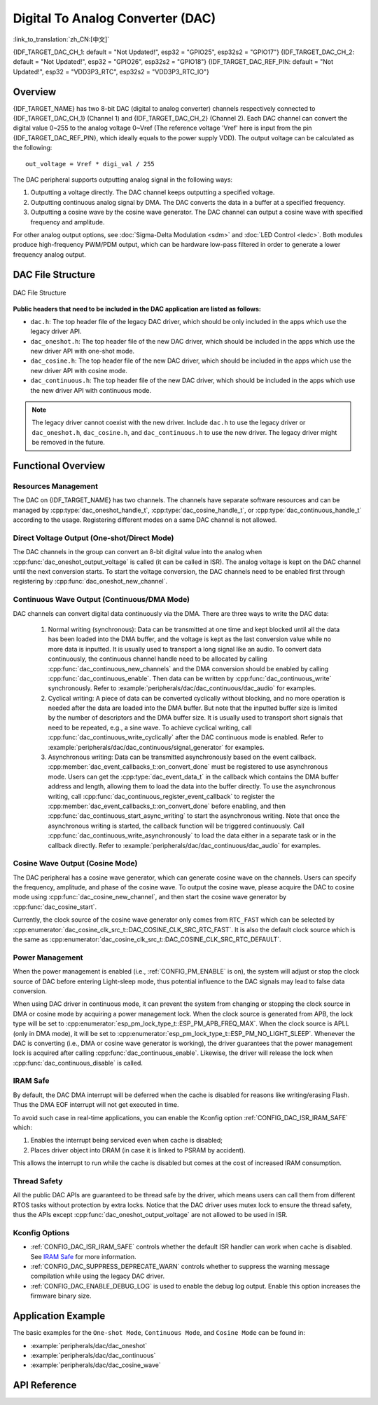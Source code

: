 Digital To Analog Converter (DAC)
=================================

:link_to_translation:`zh_CN:[中文]`

{IDF_TARGET_DAC_CH_1: default = "Not Updated!", esp32 = "GPIO25", esp32s2 = "GPIO17"}
{IDF_TARGET_DAC_CH_2: default = "Not Updated!", esp32 = "GPIO26", esp32s2 = "GPIO18"}
{IDF_TARGET_DAC_REF_PIN: default = "Not Updated!", esp32 = "VDD3P3_RTC", esp32s2 = "VDD3P3_RTC_IO"}

Overview
--------

{IDF_TARGET_NAME} has two 8-bit DAC (digital to analog converter) channels respectively connected to {IDF_TARGET_DAC_CH_1} (Channel 1) and {IDF_TARGET_DAC_CH_2} (Channel 2). Each DAC channel can convert the digital value 0~255 to the analog voltage 0~Vref (The reference voltage 'Vref' here is input from the pin {IDF_TARGET_DAC_REF_PIN}, which ideally equals to the power supply VDD). The output voltage can be calculated as the following::

    out_voltage = Vref * digi_val / 255

The DAC peripheral supports outputting analog signal in the following ways:

1. Outputting a voltage directly. The DAC channel keeps outputting a specified voltage.
2. Outputting continuous analog signal by DMA. The DAC converts the data in a buffer at a specified frequency.
3. Outputting a cosine wave by the cosine wave generator. The DAC channel can output a cosine wave with specified frequency and amplitude.

For other analog output options, see :doc:`Sigma-Delta Modulation <sdm>` and :doc:`LED Control <ledc>`. Both modules produce high-frequency PWM/PDM output, which can be hardware low-pass filtered in order to generate a lower frequency analog output.

DAC File Structure
------------------

.. figure:: ../../../_static/diagrams/dac/dac_file_structure.png
    :align: center
    :alt: DAC file structure

    DAC File Structure


**Public headers that need to be included in the DAC application are listed as follows:**

- ``dac.h``: The top header file of the legacy DAC driver, which should be only included in the apps which use the legacy driver API.
- ``dac_oneshot.h``: The top header file of the new DAC driver, which should be included in the apps which use the new driver API with one-shot mode.
- ``dac_cosine.h``: The top header file of the new DAC driver, which should be included in the apps which use the new driver API with cosine mode.
- ``dac_continuous.h``: The top header file of the new DAC driver, which should be included in the apps which use the new driver API with continuous mode.

.. note::

    The legacy driver cannot coexist with the new driver. Include ``dac.h`` to use the legacy driver or ``dac_oneshot.h``, ``dac_cosine.h``, and ``dac_continuous.h`` to use the new driver. The legacy driver might be removed in the future.

Functional Overview
-------------------

Resources Management
^^^^^^^^^^^^^^^^^^^^

The DAC on {IDF_TARGET_NAME} has two channels. The channels have separate software resources and can be managed by :cpp:type:`dac_oneshot_handle_t`, :cpp:type:`dac_cosine_handle_t`, or :cpp:type:`dac_continuous_handle_t` according to the usage. Registering different modes on a same DAC channel is not allowed.

Direct Voltage Output (One-shot/Direct Mode)
^^^^^^^^^^^^^^^^^^^^^^^^^^^^^^^^^^^^^^^^^^^^

The DAC channels in the group can convert an 8-bit digital value into the analog when :cpp:func:`dac_oneshot_output_voltage` is called (it can be called in ISR). The analog voltage is kept on the DAC channel until the next conversion starts. To start the voltage conversion, the DAC channels need to be enabled first through registering by :cpp:func:`dac_oneshot_new_channel`.

Continuous Wave Output (Continuous/DMA Mode)
^^^^^^^^^^^^^^^^^^^^^^^^^^^^^^^^^^^^^^^^^^^^

DAC channels can convert digital data continuously via the DMA. There are three ways to write the DAC data:

    1. Normal writing (synchronous): Data can be transmitted at one time and kept blocked until all the data has been loaded into the DMA buffer, and the voltage is kept as the last conversion value while no more data is inputted. It is usually used to transport a long signal like an audio. To convert data continuously, the continuous channel handle need to be allocated by calling :cpp:func:`dac_continuous_new_channels` and the DMA conversion should be enabled by calling :cpp:func:`dac_continuous_enable`. Then data can be written by :cpp:func:`dac_continuous_write` synchronously. Refer to :example:`peripherals/dac/dac_continuous/dac_audio` for examples.
    2. Cyclical writing: A piece of data can be converted cyclically without blocking, and no more operation is needed after the data are loaded into the DMA buffer. But note that the inputted buffer size is limited by the number of descriptors and the DMA buffer size. It is usually used to transport short signals that need to be repeated, e.g., a sine wave. To achieve cyclical writing, call :cpp:func:`dac_continuous_write_cyclically` after the DAC continuous mode is enabled. Refer to :example:`peripherals/dac/dac_continuous/signal_generator` for examples.
    3. Asynchronous writing: Data can be transmitted asynchronously based on the event callback. :cpp:member:`dac_event_callbacks_t::on_convert_done` must be registered to use asynchronous mode. Users can get the :cpp:type:`dac_event_data_t` in the callback which contains the DMA buffer address and length, allowing them to load the data into the buffer directly. To use the asynchronous writing, call :cpp:func:`dac_continuous_register_event_callback` to register the :cpp:member:`dac_event_callbacks_t::on_convert_done` before enabling, and then :cpp:func:`dac_continuous_start_async_writing` to start the asynchronous writing. Note that once the asynchronous writing is started, the callback function will be triggered continuously. Call :cpp:func:`dac_continuous_write_asynchronously` to load the data either in a separate task or in the callback directly. Refer to :example:`peripherals/dac/dac_continuous/dac_audio` for examples.

.. only:: esp32

    On ESP32, the DAC digital controller can be connected internally to the I2S0 and use its DMA for continuous conversion. Although the DAC only needs 8-bit data for conversion, it has to be the left-shifted 8 bits (i.e., the high 8 bits in a 16-bit slot) to satisfy the I2S communication format. By default, the driver helps to expand the data to 16-bit wide automatically. To expand manually, please disable :ref:`CONFIG_DAC_DMA_AUTO_16BIT_ALIGN` in the menuconfig.

    The clock of the DAC digital controller comes from I2S0 as well, so there are two clock sources for selection:

    - :cpp:enumerator:`dac_continuous_digi_clk_src_t::DAC_DIGI_CLK_SRC_PLL_D2` supports frequency between 19.6 KHz to several MHz. It is the default clock which can also be selected by :cpp:enumerator:`dac_continuous_digi_clk_src_t::DAC_DIGI_CLK_SRC_DEFAULT`.
    - :cpp:enumerator:`dac_continuous_digi_clk_src_t::DAC_DIGI_CLK_SRC_APLL` supports frequency between 648 Hz to several MHz. However, it might be occupied by other peripherals, thus not providing the required frequency. In such case, this clock source is available only if APLL still can be correctly divided into the target DAC DMA frequency.

.. only:: esp32s2

    On ESP32-S2, the DAC digital controller can be connected internally to the SPI3 and use its DMA for continuous conversion.

    The clock sources of the DAC digital controller include:

    - :cpp:enumerator:`dac_continuous_digi_clk_src_t::DAC_DIGI_CLK_SRC_APB` supports frequency between 77 Hz to several MHz. It is the default clock which can also be selected by :cpp:enumerator:`dac_continuous_digi_clk_src_t::DAC_DIGI_CLK_SRC_DEFAULT`.
    - :cpp:enumerator:`dac_continuous_digi_clk_src_t::DAC_DIGI_CLK_SRC_APLL` supports frequency between 6 Hz to several MHz. However, it might be occupied by other peripherals, thus not providing the required frequency. In such case, this clock source is available only if APLL still can be correctly divided into the target DAC DMA frequency.


Cosine Wave Output (Cosine Mode)
^^^^^^^^^^^^^^^^^^^^^^^^^^^^^^^^

The DAC peripheral has a cosine wave generator, which can generate cosine wave on the channels. Users can specify the frequency, amplitude, and phase of the cosine wave. To output the cosine wave, please acquire the DAC to cosine mode using :cpp:func:`dac_cosine_new_channel`, and then start the cosine wave generator by :cpp:func:`dac_cosine_start`.

Currently, the clock source of the cosine wave generator only comes from ``RTC_FAST`` which can be selected by :cpp:enumerator:`dac_cosine_clk_src_t::DAC_COSINE_CLK_SRC_RTC_FAST`. It is also the default clock source which is the same as :cpp:enumerator:`dac_cosine_clk_src_t::DAC_COSINE_CLK_SRC_RTC_DEFAULT`.

Power Management
^^^^^^^^^^^^^^^^

When the power management is enabled (i.e., :ref:`CONFIG_PM_ENABLE` is on), the system will adjust or stop the clock source of DAC before entering Light-sleep mode, thus potential influence to the DAC signals may lead to false data conversion.

When using DAC driver in continuous mode, it can prevent the system from changing or stopping the clock source in DMA or cosine mode by acquiring a power management lock. When the clock source is generated from APB, the lock type will be set to :cpp:enumerator:`esp_pm_lock_type_t::ESP_PM_APB_FREQ_MAX`. When the clock source is APLL (only in DMA mode), it will be set to :cpp:enumerator:`esp_pm_lock_type_t::ESP_PM_NO_LIGHT_SLEEP`. Whenever the DAC is converting (i.e., DMA or cosine wave generator is working), the driver guarantees that the power management lock is acquired after calling :cpp:func:`dac_continuous_enable`. Likewise, the driver will release the lock when :cpp:func:`dac_continuous_disable` is called.

IRAM Safe
^^^^^^^^^

By default, the DAC DMA interrupt will be deferred when the cache is disabled for reasons like writing/erasing Flash. Thus the DMA EOF interrupt will not get executed in time.

To avoid such case in real-time applications, you can enable the Kconfig option :ref:`CONFIG_DAC_ISR_IRAM_SAFE` which:

1. Enables the interrupt being serviced even when cache is disabled;

2. Places driver object into DRAM (in case it is linked to PSRAM by accident).

This allows the interrupt to run while the cache is disabled but comes at the cost of increased IRAM consumption.

Thread Safety
^^^^^^^^^^^^^

All the public DAC APIs are guaranteed to be thread safe by the driver, which means users can call them from different RTOS tasks without protection by extra locks. Notice that the DAC driver uses mutex lock to ensure the thread safety, thus the APIs except :cpp:func:`dac_oneshot_output_voltage` are not allowed to be used in ISR.

Kconfig Options
^^^^^^^^^^^^^^^

- :ref:`CONFIG_DAC_ISR_IRAM_SAFE` controls whether the default ISR handler can work when cache is disabled. See `IRAM Safe <#iram-safe>`__ for more information.
- :ref:`CONFIG_DAC_SUPPRESS_DEPRECATE_WARN` controls whether to suppress the warning message compilation while using the legacy DAC driver.
- :ref:`CONFIG_DAC_ENABLE_DEBUG_LOG` is used to enable the debug log output. Enable this option increases the firmware binary size.

.. only:: esp32

    - :ref:`CONFIG_DAC_DMA_AUTO_16BIT_ALIGN` auto expands the 8-bit data to 16-bit data in the driver to satisfy the I2S DMA format.

Application Example
-------------------

The basic examples for the ``One-shot Mode``, ``Continuous Mode``, and ``Cosine Mode`` can be found in:

- :example:`peripherals/dac/dac_oneshot`
- :example:`peripherals/dac/dac_continuous`
- :example:`peripherals/dac/dac_cosine_wave`

API Reference
-------------

.. include-build-file:: inc/dac_oneshot.inc
.. include-build-file:: inc/dac_cosine.inc
.. include-build-file:: inc/dac_continuous.inc
.. include-build-file:: inc/components/driver/dac/include/driver/dac_types.inc
.. include-build-file:: inc/components/hal/include/hal/dac_types.inc
